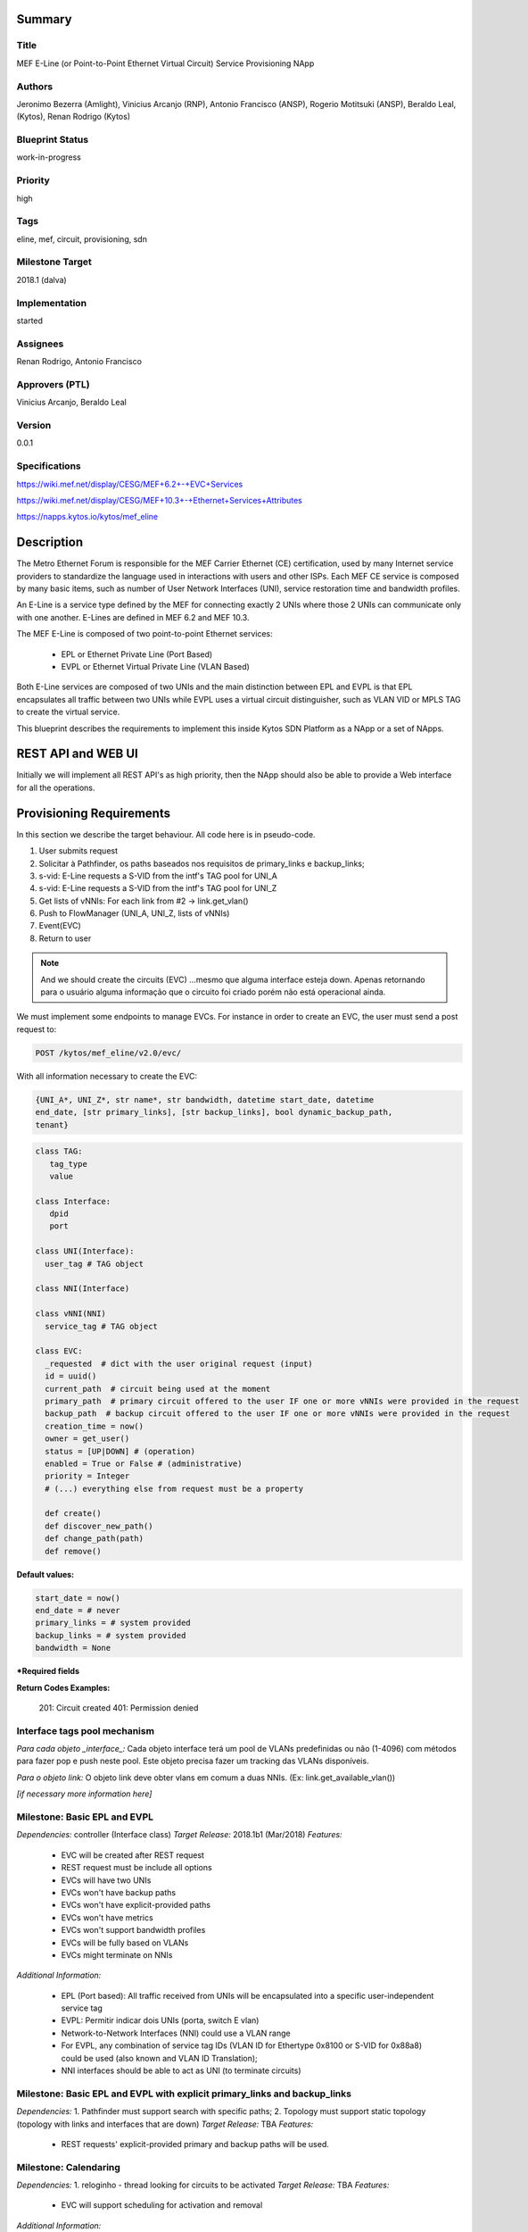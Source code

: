 ﻿Summary
=======

Title
-----
MEF E-Line (or Point-to-Point Ethernet Virtual Circuit) Service Provisioning
NApp

Authors
-------
Jeronimo Bezerra (Amlight), Vinicius Arcanjo (RNP), Antonio Francisco (ANSP),
Rogerio Motitsuki (ANSP), Beraldo Leal, (Kytos), Renan Rodrigo (Kytos)

Blueprint Status
----------------
work-in-progress

Priority
--------
high

Tags
----
eline, mef, circuit, provisioning, sdn

Milestone Target
----------------
2018.1 (dalva)

Implementation
--------------
started

Assignees
---------
Renan Rodrigo, Antonio Francisco

Approvers (PTL)
---------------
Vinicius Arcanjo, Beraldo Leal

Version
-------
0.0.1

Specifications
--------------
https://wiki.mef.net/display/CESG/MEF+6.2+-+EVC+Services

https://wiki.mef.net/display/CESG/MEF+10.3+-+Ethernet+Services+Attributes

https://napps.kytos.io/kytos/mef_eline

Description
===========
The Metro Ethernet Forum is responsible for the MEF Carrier Ethernet (CE)
certification, used by many Internet service providers to standardize the
language used in interactions with users and other ISPs. Each MEF CE service is
composed by many basic items, such as number of User Network Interfaces (UNI),
service restoration time and bandwidth profiles.

An E-Line is a service type defined by the MEF for connecting exactly 2 UNIs
where those 2 UNIs can communicate only with one another. E-Lines are defined
in MEF 6.2 and MEF 10.3.

The MEF E-Line is composed of two point-to-point Ethernet services:

  * EPL or Ethernet Private Line (Port Based)
  * EVPL or Ethernet Virtual Private Line (VLAN Based)

Both E-Line services are composed of two UNIs and the main distinction between
EPL and EVPL is that EPL encapsulates all traffic between two UNIs while EVPL
uses a virtual circuit distinguisher, such as VLAN VID or MPLS TAG to create
the virtual service.

This blueprint describes the requirements to implement this inside Kytos SDN
Platform as a NApp or a set of NApps.

REST API and WEB UI
===================
Initially we will implement all REST API's as high priority, then the NApp
should also be able to provide a Web interface for all the operations.

Provisioning Requirements
=========================

In this section we describe the target behaviour. All code here is in
pseudo-code.

1. User submits request
2. Solicitar à Pathfinder, os paths baseados nos requisitos de primary_links e
   backup_links;
3. s-vid: E-Line requests a S-VID from the intf's TAG pool for UNI_A
4. s-vid: E-Line requests a S-VID from the intf's TAG pool for UNI_Z
5. Get lists of vNNIs: For each link from #2 -> link.get_vlan()
6. Push to FlowManager (UNI_A, UNI_Z, lists of vNNIs)
7. Event(EVC)
8. Return to user

.. note::

  And we should create the circuits (EVC) ...mesmo que alguma interface esteja
  down. Apenas retornando para o usuário alguma informação que o circuito foi
  criado porém não está operacional ainda.

We must implement some endpoints to manage EVCs. For instance in order to
create an EVC, the user must send a post request to:

.. code:: bash

  POST /kytos/mef_eline/v2.0/evc/

With all information necessary to create the EVC:

.. code:: bash

  {UNI_A*, UNI_Z*, str name*, str bandwidth, datetime start_date, datetime
  end_date, [str primary_links], [str backup_links], bool dynamic_backup_path,
  tenant}

.. code:: python

  class TAG:
     tag_type
     value

  class Interface:
     dpid
     port

  class UNI(Interface):
    user_tag # TAG object

  class NNI(Interface)

  class vNNI(NNI)
    service_tag # TAG object

  class EVC:
    _requested  # dict with the user original request (input)
    id = uuid()
    current_path  # circuit being used at the moment
    primary_path  # primary circuit offered to the user IF one or more vNNIs were provided in the request
    backup_path  # backup circuit offered to the user IF one or more vNNIs were provided in the request
    creation_time = now()
    owner = get_user()
    status = [UP|DOWN] # (operation)
    enabled = True or False # (administrative)
    priority = Integer
    # (...) everything else from request must be a property

    def create()
    def discover_new_path()
    def change_path(path)
    def remove()


**Default values:**

.. code:: python

  start_date = now()
  end_date = # never
  primary_links = # system provided
  backup_links = # system provided
  bandwidth = None

**\*Required fields**

**Return Codes Examples:**

        201: Circuit created
        401: Permission denied

Interface tags pool mechanism
-----------------------------

*Para cada objeto _interface_:*
Cada objeto interface terá um pool de VLANs predefinidas ou não (1-4096) com
métodos para fazer pop e push neste pool. Este objeto precisa fazer um tracking
das VLANs disponíveis.

*Para o objeto link:*
O objeto link deve obter vlans em comum a duas NNIs. (Ex:
link.get_available_vlan())

*[if necessary more information here]*

Milestone: Basic EPL and EVPL
-----------------------------

*Dependencies:* controller (Interface class)
*Target Release:* 2018.1b1 (Mar/2018)
*Features:*

  * EVC will be created after REST request
  * REST request must be include all options
  * EVCs will have two UNIs
  * EVCs won't have backup paths
  * EVCs won't have explicit-provided paths
  * EVCs won't have metrics
  * EVCs won't support bandwidth profiles
  * EVCs will be fully based on VLANs
  * EVCs might terminate on NNIs


*Additional Information:*

  * EPL (Port based): All traffic received from UNIs will be encapsulated into
    a specific user-independent service tag
  * EVPL: Permitir indicar dois UNIs (porta, switch E vlan)
  * Network-to-Network Interfaces (NNI) could use a VLAN range
  * For EVPL, any combination of service tag IDs (VLAN ID for Ethertype 0x8100
    or S-VID for 0x88a8) could be used (also known and VLAN ID Translation);
  * NNI interfaces should be able to act as UNI (to terminate circuits)

Milestone: Basic EPL and EVPL with explicit primary_links and backup_links
--------------------------------------------------------------------------

*Dependencies:* 1. Pathfinder must support search with specific paths; 2.
Topology must support static topology (topology with links and interfaces that
are down)
*Target Release:* TBA
*Features:*

  * REST requests' explicit-provided primary and backup paths will be used.

Milestone:  Calendaring
-----------------------

*Dependencies:* 1. reloginho - thread looking for circuits to be activated
*Target Release:* TBA
*Features:*

  * EVC will support scheduling for activation and removal

*Additional Information:*

  * Permitir o agendamento com a definição de horário e dia de ativação e
    horário e dia de desativação (sendo ambos opcionais).

Milestone: Link Protection
--------------------------

*Dependencies:*
*Target Release:* TBA
*Features:*


  * Backup de NNIs (links)
  * Como será o auto-compute (Caso o usuário não defina o backup) ?
  * For path definition, user might require a set of links for the primary
    path;
  * For path definition, user might require a set of links for the backup path

Backup de UNIs
  * Users might have redundant UNIs in different networking devices working in
    an active/backup approach;

Milestone: Circuit Requirements
-------------------------------

*Dependencies:*
*Target Release:* TBA
*Features:*

  * For path definition, user might require specific link metrics (any path,
    limited by # of hops, using specific metrics (cost, average utilization,
    available bandwidth, one-way delay, loss seen, custom/affinity, etc.).
  * Users might request specific bandwidth profiles (bandwidth profiles have
    higher priority over metrics specified during the path definition and
    bandwidth profiles might have a queue associated with the circuit)

Future
======
  * Network-to-Network Interfaces (NNI) when using VLAN should be transparent
    to the user
  * Network-to-Network Interfaces (NNI) could use random MPLS label range
  * Network-to-Network Interfaces (NNI) could use predefined MPLS label range
  * Network-to-Network Interfaces (NNI) when using MPLS should be transparent
    to the user
  * Calendaring: Evento repetido. f.y.: from every night at 2am to 5am
  * EVPL with tag rewrite
  * C-VID range ?
  * (High Resilience Requirements) Cluster/Failover/HA/HP
  * (Security Requirements) Per-user and per-item ACLs
  * (Security Requirements) Autorizacao integrada com framework de autorizacao
    externo do kytos
  * Persistency
  * (Reports) Link, Port and Circuit Utilization for customizable intervals
    back to 10 years
  * (Reports) Number of flow entries per device (w/ triggers)
  * (Reports) Number of OF messages exchanged (w/ triggers)

Glossary
========
  * Backup Path – A Path used when the Primary Path is unavailable.
  * Carrier Ethernet – ISP that offers transport services using the Ethernet
    protocol.
  * Circuit – See EVC.
  * CE router – See Customer Edge.
  * Customer Edge – Customer Network’s network device connected to an ISP.
  * Customer VLAN ID – VLAN ID part of a frame originated at and with meaning
    only to a Customer Network.
  * C-VID – See Customer VLAN ID.
  * Datapath – Network device responsible for forwarding frames in a switched
    network.
  * Datapath ID – Exclusive identifier of a Datapath.
  * ENNI - Demarcation point between two Carrier Ethernet Networks part of a
    multi-domain EVC.
  * EPL – Ethernet Private Line. A service that transports all data between two
    UNIs, completely unaware of its content.
  * Ethernet – IEEE 802.3 protocol used to connect local network devices and
    uses MAC addresses to uniquely identify its members.
  * EVC – Ethernet Virtual Connection – A service container connecting two or
    more subscriber sites’ UNIs. EVCs could be Point-to-Point (E-Line),
    Multipoint-to-Multipoint (E-LAN) and Rooted Multipoint (E-Tree). EVC is
    defined in MEF 10.2 technical specification.
  * EVPL – Ethernet Virtual Private Line. A service that transports data
    between two UNIs based on logical identifiers, such as VLAN IDs.
  * Interface – See Network Interface.
  * ISP - Internet Service Provider.
  * L2VPN – Layer 2 Virtual Private Network, similar to EVC.
  * Linear Circuit – An EVC without any redundancy where all components are
    single points of failure.
  * Link – A physical or virtual connection between two network devices. A Link
    might be a EVC over another Carrier Ethernet network or an optical fiber
    operating at 100Gbps.
  * MEF – Metro Ethernet Forum.
  * MPLS label – Equivalent to VLAN’s identifier, a MPLS label is responsible
    to identify a specific forwarding action in a router or in a domain.
  * Multi-domain EVC – An EVC that is composed by multiple and independent
    Carrier Ethernet networks interconnected via one or more ENNIs.
  * Network Interface – A physical component in a network device that is used
    to connect to external devices. Network Interfaces are usually available
    via standard connections, such as UTP, SFP, XFP, CFP2 and serial ports. In
    an OpenFlow device, each network interface has its own OpenFlow port
    number.
  * NNI - Demarcation point between two network devices part of the same
    Carrier Ethernet network.
  * Node – See Datapath.
  * Path – A set of Links that connects two network devices.
  * Port – See Interface.
  * Primary Path – A path that is always used when available.
  * Protected Circuit – An EVC that has no single points of failure, being very
    resilient.
  * PE router – See Provider Edge.
  * Provider Edge – ISP’s network device connected to a Customer Network.
  * QinQ – Protocol used to encapsulate Ethernet frames with more than one VLAN
    ID. Also known as double encapsulation or VMAN.
  * Service VLAN ID – A VLAN identifier used to encapsulate and transport
    C-VIDs over the Carrier Ethernet network. S-VID adds an extra VLAN ID to
    user’s frame using QinQ or it pushes a MPLS label to it.
  * S-VID – See Service VLAN ID.
  * Trunk – Link where both sites of the connection belong to the same Carrier
    Ethernet network.
  * UNI – Demarcation point between a Carrier Ethernet provider and a customer
    network.
  * UNI-C – Customer side of the demarcation point between a Carrier Ethernet
    provider and a Customer Network.
  * UNI-N – Provider/Network side of the demarcation point between a Carrier
    Ethernet provider and a Customer Network, part of a carrier network’s
    network device.
  * VLAN – Extension of the Ethernet protocol to support logical separation in
    a data link layer.
  * VLAN ID – A 12 bits field number used to identify a VLAN.
